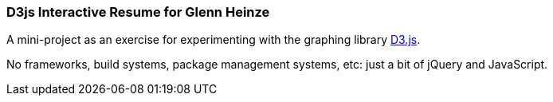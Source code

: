 === D3js Interactive Resume for Glenn Heinze

A mini-project as an exercise for experimenting with the graphing library https://d3js.org/[D3.js].

No frameworks, build systems, package management systems, etc: just a bit of jQuery and JavaScript.

